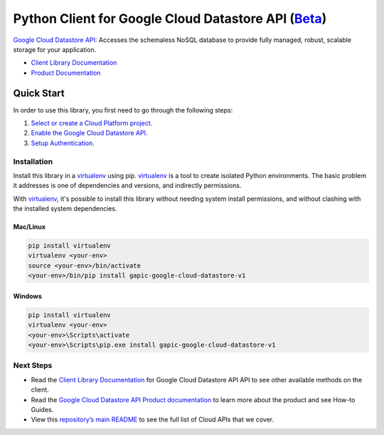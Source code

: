 Python Client for Google Cloud Datastore API (`Beta`_)
==================================================================================================

`Google Cloud Datastore API`_: Accesses the schemaless NoSQL database to provide fully managed, robust, scalable storage for your application.


- `Client Library Documentation`_
- `Product Documentation`_

.. _Beta: https://github.com/GoogleCloudPlatform/google-cloud-python/blob/master/README.rst
.. _Google Cloud Datastore API: https://cloud.google.com/datastore
.. _Client Library Documentation: https://googlecloudplatform.github.io/google-cloud-python/stable/datastore-usage
.. _Product Documentation:  https://cloud.google.com/datastore

Quick Start
-----------

In order to use this library, you first need to go through the following steps:

1. `Select or create a Cloud Platform project.`_
2. `Enable the Google Cloud Datastore API.`_
3. `Setup Authentication.`_

.. _Select or create a Cloud Platform project.: https://console.cloud.google.com/project
.. _Enable the Google Cloud Datastore API.:  https://cloud.google.com/datastore
.. _Setup Authentication.: https://googlecloudplatform.github.io/google-cloud-python/stable/google-cloud-auth

Installation
~~~~~~~~~~~~

Install this library in a `virtualenv`_ using pip. `virtualenv`_ is a tool to
create isolated Python environments. The basic problem it addresses is one of
dependencies and versions, and indirectly permissions.

With `virtualenv`_, it's possible to install this library without needing system
install permissions, and without clashing with the installed system
dependencies.

.. _`virtualenv`: https://virtualenv.pypa.io/en/latest/


Mac/Linux
^^^^^^^^^

.. code-block:: console

    pip install virtualenv
    virtualenv <your-env>
    source <your-env>/bin/activate
    <your-env>/bin/pip install gapic-google-cloud-datastore-v1


Windows
^^^^^^^

.. code-block:: console

    pip install virtualenv
    virtualenv <your-env>
    <your-env>\Scripts\activate
    <your-env>\Scripts\pip.exe install gapic-google-cloud-datastore-v1

Next Steps
~~~~~~~~~~

-  Read the `Client Library Documentation`_ for Google Cloud Datastore API
   API to see other available methods on the client.
-  Read the `Google Cloud Datastore API Product documentation`_ to learn
   more about the product and see How-to Guides.
-  View this `repository’s main README`_ to see the full list of Cloud
   APIs that we cover.

.. _Google Cloud Datastore API Product documentation:  https://cloud.google.com/datastore
.. _repository’s main README: https://github.com/GoogleCloudPlatform/google-cloud-python/blob/master/README.rst